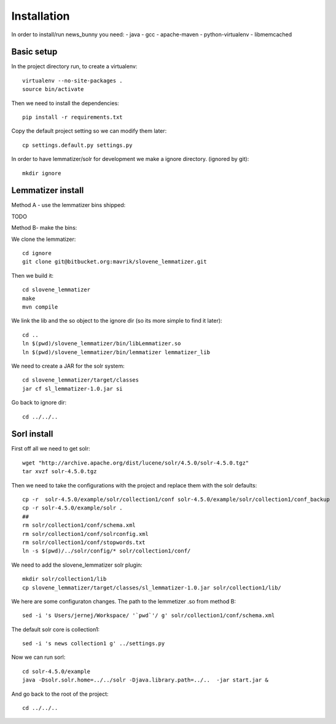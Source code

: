 Installation
++++++++++++

In order to install/run news_bunny you need:
- java
- gcc
- apache-maven
- python-virtualenv
- libmemcached


Basic setup
-----------

In the project directory run, to create a virtualenv::

    virtualenv --no-site-packages .
    source bin/activate

Then we need to install the dependencies::

    pip install -r requirements.txt


Copy the default project setting so we can modify them later::

    cp settings.default.py settings.py

In order to have lemmatizer/solr for development we make a ignore directory.
(ignored by git)::

    mkdir ignore

Lemmatizer install
------------------

Method A - use the lemmatizer bins shipped:

TODO

Method B- make the bins:

We clone the lemmatizer::

    cd ignore
    git clone git@bitbucket.org:mavrik/slovene_lemmatizer.git


Then we build it::

    cd slovene_lemmatizer
    make
    mvn compile


We link the lib and the so object to the ignore dir (so its more simple to find
it later)::

    cd ..
    ln $(pwd)/slovene_lemmatizer/bin/libLemmatizer.so
    ln $(pwd)/slovene_lemmatizer/bin/lemmatizer lemmatizer_lib

We need to create a JAR for the solr system::

    cd slovene_lemmatizer/target/classes
    jar cf sl_lemmatizer-1.0.jar si

Go back to ignore dir::

    cd ../../..

Sorl install
------------

First off all we need to get solr::

    wget "http://archive.apache.org/dist/lucene/solr/4.5.0/solr-4.5.0.tgz" 
    tar xvzf solr-4.5.0.tgz

Then we need to take the configurations with the project and replace them with
the solr defaults::

    cp -r  solr-4.5.0/example/solr/collection1/conf solr-4.5.0/example/solr/collection1/conf_backup
    cp -r solr-4.5.0/example/solr .
    ##
    rm solr/collection1/conf/schema.xml
    rm solr/collection1/conf/solrconfig.xml
    rm solr/collection1/conf/stopwords.txt
    ln -s $(pwd)/../solr/config/* solr/collection1/conf/


We need to add the slovene_lemmatizer solr plugin::

    mkdir solr/collection1/lib
    cp slovene_lemmatizer/target/classes/sl_lemmatizer-1.0.jar solr/collection1/lib/

We here are some configuraton changes.
The path to the lemmetizer .so from method B::

    sed -i 's Users/jernej/Workspace/ '`pwd`'/ g' solr/collection1/conf/schema.xml

The default solr core is collection1::

    sed -i 's news collection1 g' ../settings.py

Now we can run sorl::

    cd solr-4.5.0/example
    java -Dsolr.solr.home=../../solr -Djava.library.path=../..  -jar start.jar &

And go back to the root of the project::

    cd ../../..

